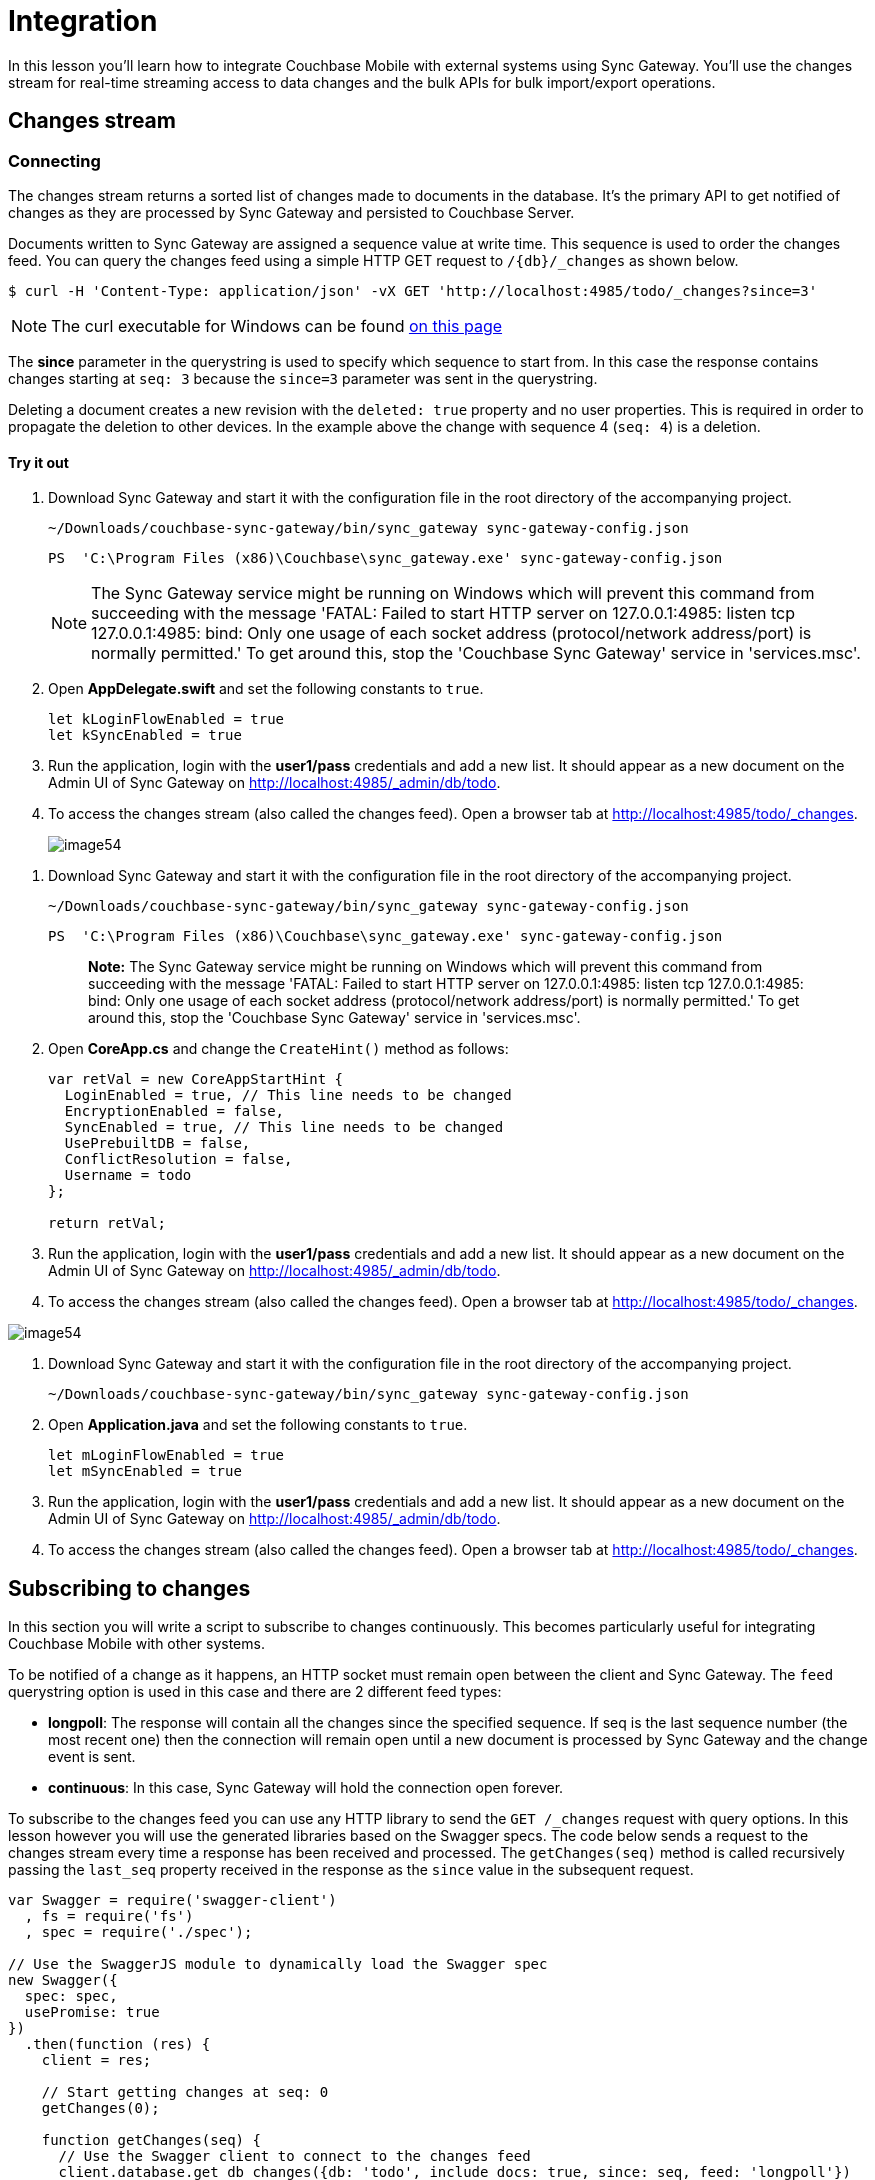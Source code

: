 = Integration
:source-language: swift

In this lesson you'll learn how to integrate Couchbase Mobile with external systems using Sync Gateway.
You'll use the changes stream for real-time streaming access to data changes and the bulk APIs for bulk import/export operations.

== Changes stream

=== Connecting

The changes stream returns a sorted list of changes made to documents in the database.
It's the primary API to get notified of changes as they are processed by Sync Gateway and persisted to Couchbase Server.

Documents written to Sync Gateway are assigned a sequence value at write time.
This sequence is used to order the changes feed.
You can query the changes feed using a simple HTTP GET request to `/{db}/_changes` as shown below.

[source,bash]
----
$ curl -H 'Content-Type: application/json' -vX GET 'http://localhost:4985/todo/_changes?since=3'
----

NOTE: The curl executable for Windows can be found https://curl.haxx.se/download.html[on this page]

The *since* parameter in the querystring is used to specify which sequence to start from.
In this case the response contains changes starting at `seq: 3` because the `since=3` parameter was sent in the querystring.

Deleting a document creates a new revision with the `deleted: true` property and no user properties.
This is required in order to propagate the deletion to other devices.
In the example above the change with sequence 4 (``seq: 4``) is a deletion.

==== Try it out

. Download Sync Gateway and start it with the configuration file in the root directory of the accompanying project.
+
[source,bash]
----
~/Downloads/couchbase-sync-gateway/bin/sync_gateway sync-gateway-config.json
----
+
[source]
----
PS  'C:\Program Files (x86)\Couchbase\sync_gateway.exe' sync-gateway-config.json
----
+
NOTE: The Sync Gateway service might be running on Windows which will prevent this command from succeeding with the message 'FATAL: Failed to start HTTP server on 127.0.0.1:4985: listen tcp 127.0.0.1:4985: bind: Only one usage of each socket address (protocol/network address/port) is normally permitted.' To get around this, stop the 'Couchbase Sync Gateway' service in 'services.msc'.

. Open *AppDelegate.swift* and set the following constants to ``true``.
+
[source]
----

let kLoginFlowEnabled = true
let kSyncEnabled = true
----
. Run the application, login with the *user1/pass* credentials and add a new list. It should appear as a new document on the Admin UI of Sync Gateway on http://localhost:4985/_admin/db/todo.
. To access the changes stream (also called the changes feed). Open a browser tab at http://localhost:4985/todo/_changes.
+
image::image54.png[]


// <block class="net"/>


. Download Sync Gateway and start it with the configuration file in the root directory of the accompanying project.
+

[source,bash]
----

~/Downloads/couchbase-sync-gateway/bin/sync_gateway sync-gateway-config.json
----
+

[source]
----

PS  'C:\Program Files (x86)\Couchbase\sync_gateway.exe' sync-gateway-config.json
----
+

[quote]
*Note:* The Sync Gateway service might be running on Windows which will prevent this command from succeeding with the message 'FATAL: Failed to start HTTP server on 127.0.0.1:4985: listen tcp 127.0.0.1:4985: bind: Only one usage of each socket address (protocol/network address/port) is normally permitted.' To get around this, stop the 'Couchbase Sync Gateway' service in 'services.msc'.
. Open *CoreApp.cs* and change the `CreateHint()` method as follows:
+

[source,c#]
----

var retVal = new CoreAppStartHint {
  LoginEnabled = true, // This line needs to be changed
  EncryptionEnabled = false,
  SyncEnabled = true, // This line needs to be changed
  UsePrebuiltDB = false,
  ConflictResolution = false,
  Username = todo
};

return retVal;
----
. Run the application, login with the *user1/pass* credentials and add a new list. It should appear as a new document on the Admin UI of Sync Gateway on http://localhost:4985/_admin/db/todo.
. To access the changes stream (also called the changes feed). Open a browser tab at http://localhost:4985/todo/_changes.
+


image::img/image54.png[]


// <block class="android"/>


. Download Sync Gateway and start it with the configuration file in the root directory of the accompanying project.
+

[source,bash]
----

~/Downloads/couchbase-sync-gateway/bin/sync_gateway sync-gateway-config.json
----
. Open *Application.java* and set the following constants to ``true``.
+

[source]
----

let mLoginFlowEnabled = true
let mSyncEnabled = true
----
. Run the application, login with the *user1/pass* credentials and add a new list. It should appear as a new document on the Admin UI of Sync Gateway on http://localhost:4985/_admin/db/todo.
. To access the changes stream (also called the changes feed). Open a browser tab at http://localhost:4985/todo/_changes.


// <block class="all"/>

== Subscribing to changes

In this section you will write a script to subscribe to changes continuously.
This becomes particularly useful for integrating Couchbase Mobile with other systems.

To be notified of a change as it happens, an HTTP socket must remain open between the client and Sync Gateway.
The `feed` querystring option is used in this case and there are 2 different feed types:

* **longpoll**: The response will contain all the changes since the specified sequence. If seq is the last sequence number (the most recent one) then the connection will remain open until a new document is processed by Sync Gateway and the change event is sent.
* **continuous**: In this case, Sync Gateway will hold the connection open forever.

To subscribe to the changes feed you can use any HTTP library to send the `GET /_changes` request with query options.
In this lesson however you will use the generated libraries based on the Swagger specs.
The code below sends a request to the changes stream every time a response has been received and processed.
The `getChanges(seq)` method is called recursively passing the `last_seq` property received in the response as the `since` value in the subsequent request.

[source,javascript]
----

var Swagger = require('swagger-client')
  , fs = require('fs')
  , spec = require('./spec');

// Use the SwaggerJS module to dynamically load the Swagger spec
new Swagger({
  spec: spec,
  usePromise: true
})
  .then(function (res) {
    client = res;

    // Start getting changes at seq: 0
    getChanges(0);

    function getChanges(seq) {
      // Use the Swagger client to connect to the changes feed
      client.database.get_db_changes({db: 'todo', include_docs: true, since: seq, feed: 'longpoll'})
        .then(function (res) {
          var results = res.obj.results;
          console.log(results.length + ' change(s) received');
          processChanges(results);
          // Get changes since the last sequence
          getChanges(res.obj.last_seq);
        })
        .catch(function (err) {
          console.log(err);
        });
    }

  });
----

Notice that the `get_db_changes` method is used with `since: seq` and `feed: longpoll` to get a set of changes since a specified sequence.
The `include_docs: true` option is used to include the document body in the response.

=== Try it out

. Open a Terminal window in the *bot* directory, install the dependencies and start the bot.
+
[source,bash]
----

npm install
node app.js
----
. Make further changes in the application and notice that the number of changes are printed to the console.
+
image::image55.gif[]


// <block class="wpf"/>



image::https://cl.ly/0R1q0U1G2i0K/image55w.gif[]


// <block class="all"/>


=== Bulk operations

In this section you will learn how to persist an image as an attachment using the Admin REST API.
You will extend the changes feed handling code from the previous section to attach the image to a *task* document only if the text value is apple, coffee or potatoes.

Similarly to the previous section, you will use the API methods available on the library provided by Swagger.

[source,javascript]
----

function processChanges(results) {
  for (var i = 0; i  results.length; i++) {
    var doc = results[i].doc;
    var img;
    if (doc  !doc._deleted  doc.type == 'task'  !doc._attachments) {
      switch (doc.task.toLowerCase()) {
        case 'apple':
          img = fs.readFileSync('apple.png');
          break;
        case 'coffee':
          img = fs.readFileSync('coffee.png');
          break;
        case 'potatoes':
          img = fs.readFileSync('potatoes.png');
          break;
      }
      if (img) {
        var base64 = img.toString('base64');
        doc._attachments = {
          image: {
            content_type: 'image\/png',
            data: base64
          }
        };
        client.database.post_db_bulk_docs({db: 'todo', BulkDocsBody: {docs: [doc]}})
          .then(function (res) {
            console.log('1 change posted');
          })
          .catch(function (err) {
            console.log(err);
          });
      }
    }
  }
}
----

This code checks that the change is not a deletion and that the document type is task.
If the `doc.task` property is either apple, coffee or potatoes then it reads the corresponding image as a Base64 string and sets it on the document's `\_attachments` dictionary.
Finally it persists the document with the attachment back to Sync Gateway using the `post_db_bulk_docs` method.

==== Try it out

. Run the application and make sure it's replicating to Sync Gateway.
. Start the bot.
+
[source,bash]
----

node app.js
----
. Add a task called Apple, Coffee or Potatoes and an image should appear after a few seconds. That's the attachment that was added to Sync Gateway by the bot and in turn replicated to Couchbase Lite.
+
image:image56.gif[]


// <block class="wpf"/>


// <img src="https://cl.ly/3z3Q2v1n0n0d/image56w.gif"/>


// <block class="all"/>


== Conclusion

Well done! You've completed this lesson on integration by using the Stream API to subscribe to changes and the REST API to persist a document back to Sync Gateway.
Feel free to share your feedback, findings or ask any questions on the forums.